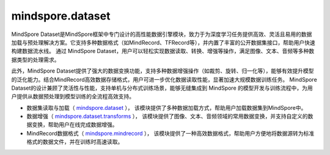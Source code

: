 mindspore.dataset
=================

MindSpore Dataset是MindSpore框架中专门设计的高性能数据引擎模块，致力于为深度学习任务提供高效、灵活且易用的数据加载与预处理解决方案。它支持多种数据格式（如MindRecord、TFRecord等），并内置了丰富的公开数据集接口，帮助用户快速构建数据流水线。
通过 MindSpore Dataset，用户可以轻松实现数据读取、转换、增强等操作，满足图像、文本、音频等多种数据类型的处理需求。

此外，MindSpore Dataset提供了强大的数据变换功能，支持多种数据增强操作（如裁剪、旋转、归一化等），能够有效提升模型的泛化能力。结合MindRecord高效数据存储格式，用户可进一步优化数据读取性能，显著加速大规模数据训练任务。
MindSpore Dataset的设计兼顾了灵活性与性能，支持单机与分布式训练场景，能够无缝集成到 MindSpore 的模型开发与训练流程中，为用户提供从数据预处理到模型训练的全流程高效支持。


- 数据集读取与加载（ `mindspore.dataset <https://www.mindspore.cn/docs/zh-CN/master/api_python/mindspore.dataset.loading.html>`_ ），
  该模块提供了多种数据加载方式，帮助用户加载数据集到MindSpore中。


- 数据增强（ `mindspore.dataset.transforms <https://www.mindspore.cn/docs/zh-CN/master/api_python/mindspore.dataset.transforms.html>`_ ），
  该模块提供了图像、文本、音频领域的常用数据变换，并支持自定义的数据变换，帮助用户在线完成数据增强。


- MindRecord数据格式（ `mindspore.mindrecord <https://www.mindspore.cn/docs/zh-CN/master/api_python/mindspore.mindrecord.html>`_ ），
  该模块提供了一种高效数据格式，帮助用户方便地将数据源转为标准格式的数据文件，并在训练时高速读取。
